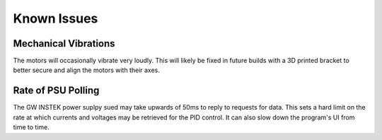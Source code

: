 Known Issues
============

Mechanical Vibrations
*********************

The motors will occasionally vibrate very loudly. This will likely be fixed in future builds with a 3D printed bracket to better secure and align the motors with their axes.

Rate of PSU Polling
*******************

The GW INSTEK power suplpy sued may take upwards of 50ms to reply to requests for data.
This sets a hard limit on the rate at which currents and voltages may be retrieved for the PID control.
It can also slow down the program's UI from time to time.
